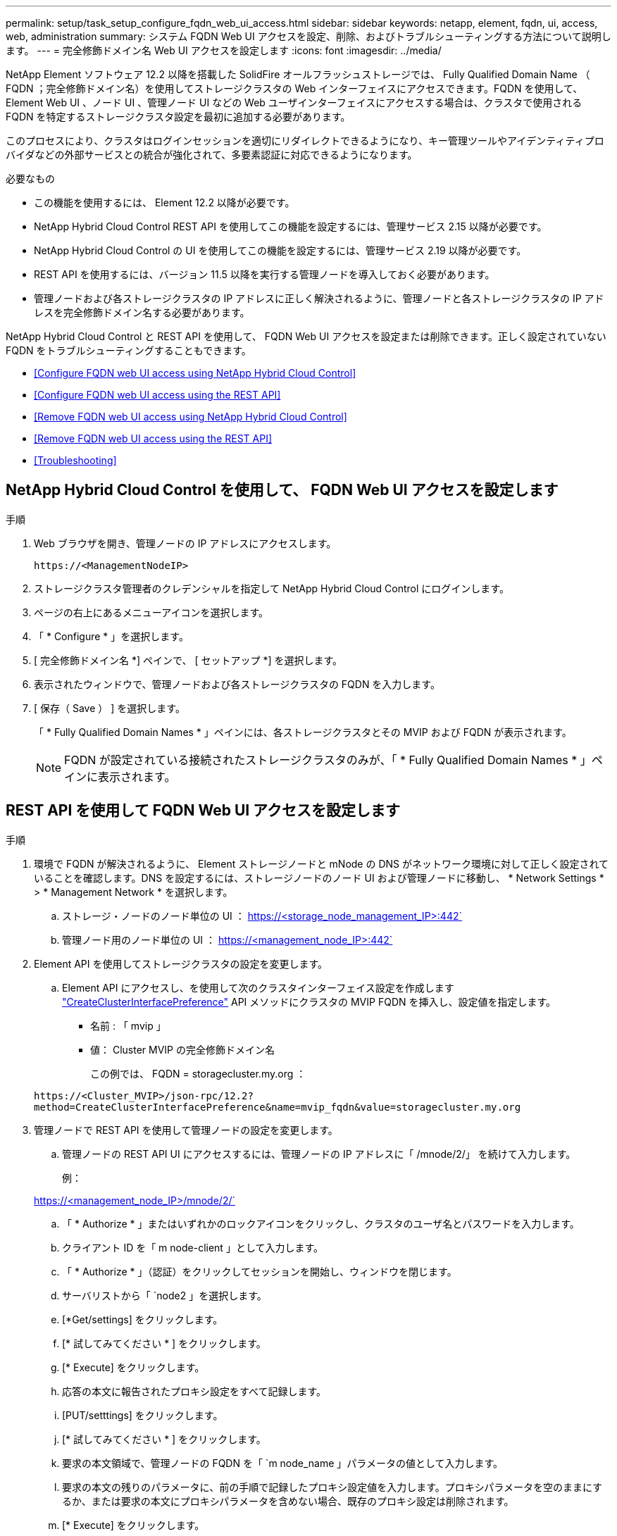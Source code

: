 ---
permalink: setup/task_setup_configure_fqdn_web_ui_access.html 
sidebar: sidebar 
keywords: netapp, element, fqdn, ui, access, web, administration 
summary: システム FQDN Web UI アクセスを設定、削除、およびトラブルシューティングする方法について説明します。 
---
= 完全修飾ドメイン名 Web UI アクセスを設定します
:icons: font
:imagesdir: ../media/


[role="lead"]
NetApp Element ソフトウェア 12.2 以降を搭載した SolidFire オールフラッシュストレージでは、 Fully Qualified Domain Name （ FQDN ；完全修飾ドメイン名）を使用してストレージクラスタの Web インターフェイスにアクセスできます。FQDN を使用して、 Element Web UI 、ノード UI 、管理ノード UI などの Web ユーザインターフェイスにアクセスする場合は、クラスタで使用される FQDN を特定するストレージクラスタ設定を最初に追加する必要があります。

このプロセスにより、クラスタはログインセッションを適切にリダイレクトできるようになり、キー管理ツールやアイデンティティプロバイダなどの外部サービスとの統合が強化されて、多要素認証に対応できるようになります。

.必要なもの
* この機能を使用するには、 Element 12.2 以降が必要です。
* NetApp Hybrid Cloud Control REST API を使用してこの機能を設定するには、管理サービス 2.15 以降が必要です。
* NetApp Hybrid Cloud Control の UI を使用してこの機能を設定するには、管理サービス 2.19 以降が必要です。
* REST API を使用するには、バージョン 11.5 以降を実行する管理ノードを導入しておく必要があります。
* 管理ノードおよび各ストレージクラスタの IP アドレスに正しく解決されるように、管理ノードと各ストレージクラスタの IP アドレスを完全修飾ドメイン名する必要があります。


NetApp Hybrid Cloud Control と REST API を使用して、 FQDN Web UI アクセスを設定または削除できます。正しく設定されていない FQDN をトラブルシューティングすることもできます。

* <<Configure FQDN web UI access using NetApp Hybrid Cloud Control>>
* <<Configure FQDN web UI access using the REST API>>
* <<Remove FQDN web UI access using NetApp Hybrid Cloud Control>>
* <<Remove FQDN web UI access using the REST API>>
* <<Troubleshooting>>




== NetApp Hybrid Cloud Control を使用して、 FQDN Web UI アクセスを設定します

.手順
. Web ブラウザを開き、管理ノードの IP アドレスにアクセスします。
+
[listing]
----
https://<ManagementNodeIP>
----
. ストレージクラスタ管理者のクレデンシャルを指定して NetApp Hybrid Cloud Control にログインします。
. ページの右上にあるメニューアイコンを選択します。
. 「 * Configure * 」を選択します。
. [ 完全修飾ドメイン名 *] ペインで、 [ セットアップ *] を選択します。
. 表示されたウィンドウで、管理ノードおよび各ストレージクラスタの FQDN を入力します。
. [ 保存（ Save ） ] を選択します。
+
「 * Fully Qualified Domain Names * 」ペインには、各ストレージクラスタとその MVIP および FQDN が表示されます。

+

NOTE: FQDN が設定されている接続されたストレージクラスタのみが、「 * Fully Qualified Domain Names * 」ペインに表示されます。





== REST API を使用して FQDN Web UI アクセスを設定します

.手順
. 環境で FQDN が解決されるように、 Element ストレージノードと mNode の DNS がネットワーク環境に対して正しく設定されていることを確認します。DNS を設定するには、ストレージノードのノード UI および管理ノードに移動し、 * Network Settings * > * Management Network * を選択します。
+
.. ストレージ・ノードのノード単位の UI ： https://<storage_node_management_IP>:442`
.. 管理ノード用のノード単位の UI ： https://<management_node_IP>:442`


. Element API を使用してストレージクラスタの設定を変更します。
+
.. Element API にアクセスし、を使用して次のクラスタインターフェイス設定を作成します link:../api/reference_element_api_createclusterinterfacepreference.html["CreateClusterInterfacePreference"] API メソッドにクラスタの MVIP FQDN を挿入し、設定値を指定します。
+
*** 名前 : 「 mvip 」
*** 値： Cluster MVIP の完全修飾ドメイン名
+
この例では、 FQDN = storagecluster.my.org ：

+
[listing]
----
https://<Cluster_MVIP>/json-rpc/12.2?
method=CreateClusterInterfacePreference&name=mvip_fqdn&value=storagecluster.my.org
----




. 管理ノードで REST API を使用して管理ノードの設定を変更します。
+
.. 管理ノードの REST API UI にアクセスするには、管理ノードの IP アドレスに「 /mnode/2/」 を続けて入力します。
+
例：

+
https://<management_node_IP>/mnode/2/`

.. 「 * Authorize * 」またはいずれかのロックアイコンをクリックし、クラスタのユーザ名とパスワードを入力します。
.. クライアント ID を「 m node-client 」として入力します。
.. 「 * Authorize * 」（認証）をクリックしてセッションを開始し、ウィンドウを閉じます。
.. サーバリストから「 `node2 」を選択します。
.. [*Get/settings] をクリックします。
.. [* 試してみてください * ] をクリックします。
.. [* Execute] をクリックします。
.. 応答の本文に報告されたプロキシ設定をすべて記録します。
.. [PUT/setttings] をクリックします。
.. [* 試してみてください * ] をクリックします。
.. 要求の本文領域で、管理ノードの FQDN を「 `m node_name 」パラメータの値として入力します。
.. 要求の本文の残りのパラメータに、前の手順で記録したプロキシ設定値を入力します。プロキシパラメータを空のままにするか、または要求の本文にプロキシパラメータを含めない場合、既存のプロキシ設定は削除されます。
.. [* Execute] をクリックします。






== NetApp Hybrid Cloud Control を使用して、 FQDN Web UI アクセスを削除します

この手順を使用して、管理ノードとストレージクラスタの FQDN Web アクセスを削除できます。

.手順
. [ 完全修飾ドメイン名 *] ペインで、 [ 編集 *] を選択します。
. 表示されたウィンドウで、 *FQDN* テキストフィールドの内容を削除します。
. [ 保存（ Save ） ] を選択します。
+
ウィンドウが閉じ、 [*Fully Qualified Domain Names] ペインに FQDN が表示されなくなります。





== REST API を使用して FQDN Web UI アクセスを削除します

.手順
. Element API を使用してストレージクラスタの設定を変更します。
+
.. Element API にアクセスし、「 D eleteClusterInterfacePreference 」 API メソッドを使用して次のクラスタインターフェイス設定を削除します。
+
*** 名前 : 「 mvip 」
+
例：

+
[listing]
----
https://<Cluster_MVIP>/json-rpc/12.2?method=DeleteClusterInterfacePreference&name=mvip_fqdn
----




. 管理ノードで REST API を使用して管理ノードの設定を変更します。
+
.. 管理ノードの REST API UI にアクセスするには、管理ノードの IP アドレスに「 /mnode/2/」 を続けて入力します。例：
+
[listing]
----
https://<management_node_IP>/mnode/2/
----
.. 「 * Authorize * 」またはロックアイコンを選択し、 Element クラスタのユーザ名とパスワードを入力します。
.. クライアント ID を「 m node-client 」として入力します。
.. セッションを開始するには、 * Authorize * を選択します。
.. ウィンドウを閉じます。
.. 「 * PUT / SETTINGS * 」を選択します。
.. [* 試してみてください * ] を選択します。
.. 要求の本文領域では、「 m node_fqdn 」パラメータに値を入力しないでください。また 'use_proxy' パラメータにプロキシを使用するかどうかを指定します ('true' または 'false')
+
[listing]
----
{
 "mnode_fqdn": "",
 "use_proxy": false
}
----
.. [* Execute] を選択します。






== トラブルシューティング

FQDN が正しく設定されていないと、管理ノード、ストレージクラスタ、またはその両方へのアクセスで問題が発生する可能性があります。問題のトラブルシューティングを行うには、次の情報を参照してください。

[cols="3*"]
|===
| 問題 | 原因 | 解決策： 


 a| 
* FQDN を使用して管理ノードまたはストレージクラスタにアクセスしようとするとブラウザエラーが表示されます。
* IP アドレスを使用して管理ノードまたはストレージクラスタにログインすることはできません。

| 管理ノードの FQDN とストレージクラスタ FQDN の両方が正しく設定されていません。 | このページの REST API の手順を使用して、管理ノードとストレージクラスタの FQDN 設定を削除して設定し直します。 


 a| 
* ストレージクラスタ FQDN にアクセスしようとするとブラウザエラーが表示されます。
* IP アドレスを使用して管理ノードまたはストレージクラスタにログインすることはできません。

| 管理ノード FQDN が正しく設定されていますが、ストレージクラスタ FQDN が正しく設定されていません。 | このページの REST API の手順を使用して、ストレージクラスタの FQDN 設定を削除して再度設定します。 


 a| 
* 管理ノード FQDN にアクセスしようとするとブラウザエラーが表示されます。
* IP アドレスを使用して管理ノードとストレージクラスタにログインできます。

| 管理ノード FQDN の設定に誤りがありますが、ストレージクラスタ FQDN が正しく設定されています。 | NetApp Hybrid Cloud Control にログインして UI で管理ノードの FQDN 設定を修正するか、このページの REST API の手順を使用して設定を修正します。 
|===


== 詳細については、こちらをご覧ください

* https://www.netapp.com/data-storage/solidfire/documentation["SolidFire and Element Resources ページにアクセスします"^]
* https://docs.netapp.com/us-en/vcp/index.html["vCenter Server 向け NetApp Element プラグイン"^]

